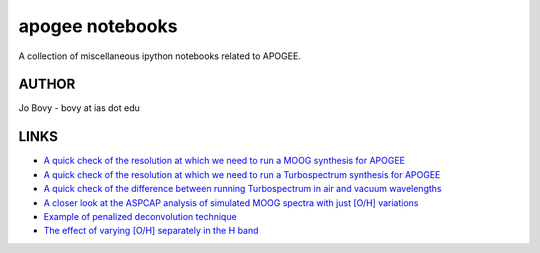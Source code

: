 apogee notebooks
-------------------

A collection of miscellaneous ipython notebooks related to APOGEE.

AUTHOR
======

Jo Bovy - bovy at ias dot edu

LINKS
=====

- `A quick check of the resolution at which we need to run a MOOG synthesis for APOGEE <http://nbviewer.ipython.org/github/jobovy/misc-notebooks/blob/master/apogee/apogee-moog-resolutioncheck.ipynb?flush_cache=true>`__
- `A quick check of the resolution at which we need to run a Turbospectrum synthesis for APOGEE <http://nbviewer.ipython.org/github/jobovy/misc-notebooks/blob/master/apogee/apogee-turbo-resolutioncheck.ipynb>`__
- `A quick check of the difference between running Turbospectrum in air and vacuum wavelengths <http://nbviewer.ipython.org/github/jobovy/misc-notebooks/blob/master/apogee/apogee-turbo-airvaccheck.ipynb?flush_cache=true>`__
- `A closer look at the ASPCAP analysis of simulated MOOG spectra with just [O/H] variations <http://nbviewer.ipython.org/github/jobovy/misc-notebooks/blob/master/apogee/apogee-aspcap-indivOvar.ipynb?flush_cache=true>`__
- `Example of penalized deconvolution technique <http://nbviewer.ipython.org/github/jobovy/misc-notebooks/blob/master/apogee/lsf-deconvolution-example.ipynb?flush_cache=true>`__
- `The effect of varying [O/H] separately in the H band <http://nbviewer.ipython.org/github/jobovy/misc-notebooks/blob/master/apogee/apogee-aspcap-indivOvar.ipynb?flush_cache=true>`__
